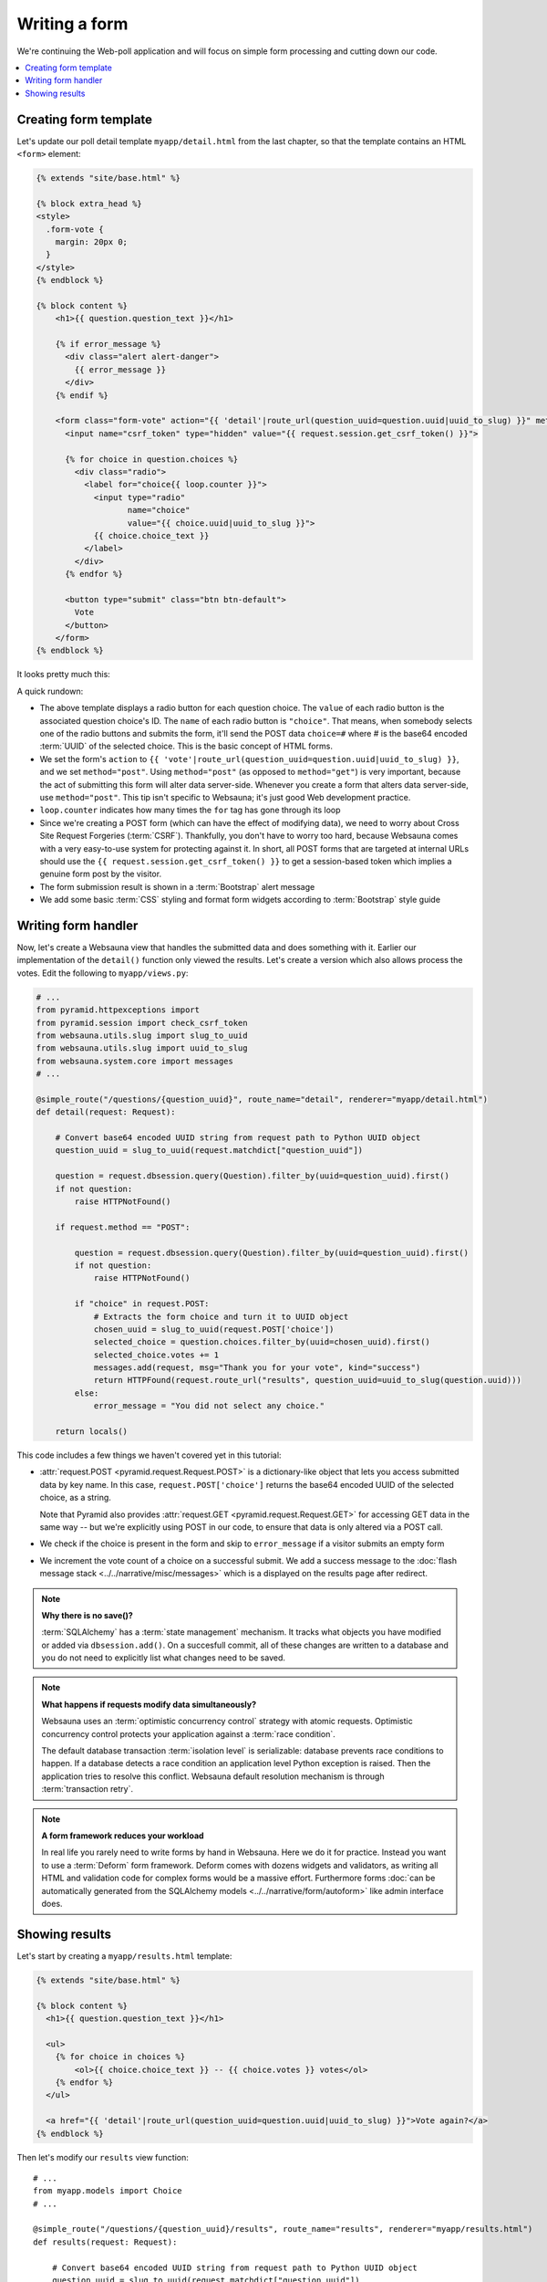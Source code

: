 ==============
Writing a form
==============

We're continuing the Web-poll application and will focus on simple form processing and cutting down our code.

.. contents:: :local:

Creating form template
======================

Let's update our poll detail template ``myapp/detail.html`` from the last
chapter, so that the template contains an HTML ``<form>`` element:

.. code-block:: html+jinja

    {% extends "site/base.html" %}

    {% block extra_head %}
    <style>
      .form-vote {
        margin: 20px 0;
      }
    </style>
    {% endblock %}

    {% block content %}
        <h1>{{ question.question_text }}</h1>

        {% if error_message %}
          <div class="alert alert-danger">
            {{ error_message }}
          </div>
        {% endif %}

        <form class="form-vote" action="{{ 'detail'|route_url(question_uuid=question.uuid|uuid_to_slug) }}" method="post">
          <input name="csrf_token" type="hidden" value="{{ request.session.get_csrf_token() }}">

          {% for choice in question.choices %}
            <div class="radio">
              <label for="choice{{ loop.counter }}">
                <input type="radio"
                       name="choice"
                       value="{{ choice.uuid|uuid_to_slug }}">
                {{ choice.choice_text }}
              </label>
            </div>
          {% endfor %}

          <button type="submit" class="btn btn-default">
            Vote
          </button>
        </form>
    {% endblock %}

It looks pretty much this:

.. image:: images/question_form.png
    :width: 640px

A quick rundown:

* The above template displays a radio button for each question choice. The
  ``value`` of each radio button is the associated question choice's ID. The
  ``name`` of each radio button is ``"choice"``. That means, when somebody
  selects one of the radio buttons and submits the form, it'll send the
  POST data ``choice=#`` where # is the base64 encoded :term:`UUID` of the selected choice. This is the
  basic concept of HTML forms.

* We set the form's ``action`` to ``{{ 'vote'|route_url(question_uuid=question.uuid|uuid_to_slug) }}``, and we
  set ``method="post"``. Using ``method="post"`` (as opposed to
  ``method="get"``) is very important, because the act of submitting this
  form will alter data server-side. Whenever you create a form that alters
  data server-side, use ``method="post"``. This tip isn't specific to
  Websauna; it's just good Web development practice.

* ``loop.counter`` indicates how many times the ``for`` tag has gone
  through its loop

* Since we're creating a POST form (which can have the effect of modifying
  data), we need to worry about Cross Site Request Forgeries (:term:`CSRF`).
  Thankfully, you don't have to worry too hard, because Websauna comes with
  a very easy-to-use system for protecting against it. In short, all POST
  forms that are targeted at internal URLs should use the
  ``{{ request.session.get_csrf_token() }}`` to get a session-based token
  which implies a genuine form post by the visitor.

* The form submission result is shown in a :term:`Bootstrap` alert message

* We add some basic :term:`CSS` styling and format form widgets according to :term:`Bootstrap` style guide

Writing form handler
====================

Now, let's create a Websauna view that handles the submitted data and does
something with it. Earlier our implementation of the ``detail()`` function only viewed the results. Let's
create a version which also allows process the votes. Edit the following to ``myapp/views.py``:

.. code-block:: python

    # ...
    from pyramid.httpexceptions import
    from pyramid.session import check_csrf_token
    from websauna.utils.slug import slug_to_uuid
    from websauna.utils.slug import uuid_to_slug
    from websauna.system.core import messages
    # ...

    @simple_route("/questions/{question_uuid}", route_name="detail", renderer="myapp/detail.html")
    def detail(request: Request):

        # Convert base64 encoded UUID string from request path to Python UUID object
        question_uuid = slug_to_uuid(request.matchdict["question_uuid"])

        question = request.dbsession.query(Question).filter_by(uuid=question_uuid).first()
        if not question:
            raise HTTPNotFound()

        if request.method == "POST":

            question = request.dbsession.query(Question).filter_by(uuid=question_uuid).first()
            if not question:
                raise HTTPNotFound()

            if "choice" in request.POST:
                # Extracts the form choice and turn it to UUID object
                chosen_uuid = slug_to_uuid(request.POST['choice'])
                selected_choice = question.choices.filter_by(uuid=chosen_uuid).first()
                selected_choice.votes += 1
                messages.add(request, msg="Thank you for your vote", kind="success")
                return HTTPFound(request.route_url("results", question_uuid=uuid_to_slug(question.uuid)))
            else:
                error_message = "You did not select any choice."

        return locals()

This code includes a few things we haven't covered yet in this tutorial:

* :attr:`request.POST <pyramid.request.Request.POST>` is a dictionary-like
  object that lets you access submitted data by key name. In this case,
  ``request.POST['choice']`` returns the base64 encoded UUID of the selected choice, as a
  string.

  Note that Pyramid also provides :attr:`request.GET <pyramid.request.Request.GET>` for accessing GET data in the same way --
  but we're explicitly using POST in our code, to ensure that data is only
  altered via a POST call.

* We check if the choice is present in the form and skip to ``error_message`` if a visitor submits an empty form

* We increment the vote count of a choice on a successful submit. We add a success message to the :doc:`flash message stack <../../narrative/misc/messages>` which is a displayed on the results page after redirect.

.. note ::

    **Why there is no save()?**

    :term:`SQLAlchemy` has a :term:`state management` mechanism. It tracks what objects you have modified or added via ``dbsession.add()``. On a succesfull commit, all of these changes are written to a database and you do not need to explicitly list what changes need to be saved.

.. note ::

    **What happens if requests modify data simultaneously?**

    Websauna uses an :term:`optimistic concurrency control` strategy with atomic requests.
    Optimistic concurrency control protects your application against a :term:`race condition`.

    The default database transaction :term:`isolation level` is serializable: database prevents race conditions to happen. If a database detects a race condition an application level Python exception is raised. Then the application tries to resolve this conflict. Websauna default resolution mechanism is through :term:`transaction retry`.

.. note ::

    **A form framework reduces your workload**

    In real life you rarely need to write forms by hand in Websauna. Here we do it for practice. Instead you want to use a :term:`Deform` form framework. Deform comes with dozens widgets and validators, as writing all HTML and validation code for complex forms would be a massive effort. Furthermore forms :doc:`can be automatically generated from the SQLAlchemy models <../../narrative/form/autoform>` like admin interface does.

Showing results
===============

Let's start by creating a ``myapp/results.html`` template:

.. code-block:: html+jinja

    {% extends "site/base.html" %}

    {% block content %}
      <h1>{{ question.question_text }}</h1>

      <ul>
        {% for choice in choices %}
            <ol>{{ choice.choice_text }} -- {{ choice.votes }} votes</ol>
        {% endfor %}
      </ul>

      <a href="{{ 'detail'|route_url(question_uuid=question.uuid|uuid_to_slug) }}">Vote again?</a>
    {% endblock %}


Then let's modify our ``results`` view function::

    # ...
    from myapp.models import Choice
    # ...

    @simple_route("/questions/{question_uuid}/results", route_name="results", renderer="myapp/results.html")
    def results(request: Request):

        # Convert base64 encoded UUID string from request path to Python UUID object
        question_uuid = slug_to_uuid(request.matchdict["question_uuid"])

        question = request.dbsession.query(Question).filter_by(uuid=question_uuid).first()
        if not question:
            raise HTTPNotFound()
        choices = question.choices.order_by(Choice.votes.desc())
        return locals()

Now we can the answer we all have been waiting for:

.. image:: images/question_results.png
    :width: 640px
